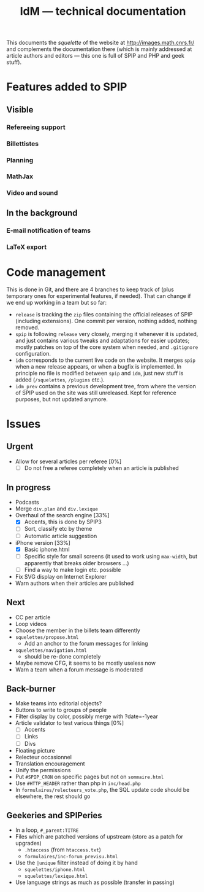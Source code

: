 #+TITLE: IdM --- technical documentation

This documents the /squelette/ of the website at
http://images.math.cnrs.fr/ and complements the documentation there
(which is mainly addressed at article authors and editors --- this one
is full of SPIP and PHP and geek stuff).

* Features added to SPIP

** Visible

*** Refereeing support

*** Billettistes

*** Planning

*** MathJax

*** Video and sound

** In the background

*** E-mail notification of teams

*** LaTeX export

* Code management

This is done in Git, and there are 4 branches to keep track of (plus
temporary ones for experimental features, if needed). That can change if
we end up working in a team but so far:
- =release= is tracking the =zip= files containing the official
  releases of SPIP (including extensions). One commit per version,
  nothing added, nothing removed.
- =spip= is following =release= very closely, merging it whenever it
  is updated, and just contains various tweaks and adaptations for
  easier updates; mostly patches on top of the core system when
  needed, and =.gitignore= configuration.
- =idm= corresponds to the current live code on the website. It merges
  =spip= when a new release appears, or when a bugfix is
  implemented. In principle no file is modified between =spip= and
  =idm=, just new stuff is added (=/squelettes=, =/plugins= etc.).
- =idm_prev= contains a previous development tree, from where the
  version of SPIP used on the site was still unreleased. Kept for
  reference purposes, but not updated anymore.

* Issues

** Urgent

- Allow for several articles per referee [0%]
  - [ ] Do not free a referee completely when an article is published

** In progress

- Podcasts
- Merge =div.plan= and =div.lexique=
- Overhaul of the search engine [33%]
  - [X] Accents, this is done by SPIP3
  - [ ] Sort, classify etc by theme
  - [ ] Automatic article suggestion
- iPhone version [33%]
  - [X] Basic iphone.html
  - [ ] Specific style for small screens (it used to work using
    =max-width=, but apparently that breaks older browsers ...)
  - [ ] Find a way to make login etc. possible
- Fix SVG display on Internet Explorer
- Warn authors when their articles are published

** Next

- CC per article
- Loop videos
- Choose the member in the billets team differently
- =squelettes/propose.html=
  - Add an anchor to the forum messages for linking
- =squelettes/navigation.html=
  - should be re-done completely
- Maybe remove CFG, it seems to be mostly useless now
- Warn a team when a forum message is moderated

** Back-burner

- Make teams into editorial objects?
- Buttons to write to groups of people
- Filter display by color, possibly merge with ?date=-1year
- Article validator to test various things [0%]
  - [ ] Accents
  - [ ] Links
  - [ ] Divs
- Floating picture
- Relecteur occasionnel
- Translation encouragement
- Unify the permissions
- Put =#SPIP_CRON= on specific pages but not on =sommaire.html=
- Use =#HTTP_HEADER= rather than php in =inc/head.php=
- In =formulaires/relecteurs_vote.php=, the SQL update code should be
  elsewhere, the rest should go

** Geekeries and SPIPeries

- In a loop, =#_parent:TITRE=
- Files which are patched versions of upstream (store as a patch for upgrades)
  - =.htaccess= (from =htaccess.txt=)
  - =formulaires/inc-forum_previsu.html=
- Use the =|unique= filter instead of doing it by hand
  - =squelettes/iphone.html=
  - =squelettes/lexique.html=
- Use language strings as much as possible (transfer in passing)
